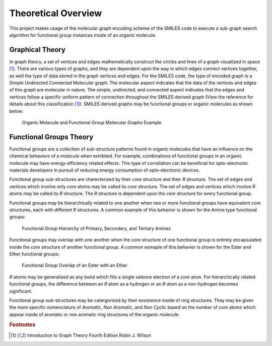 Theoretical Overview
====================

This project makes usage of the molecular graph encoding scheme of the SMILES code to execute a sub-graph 
search algorithm for functional group instances inside of an organic molecule. 

Graphical Theory
----------------

In graph theory, a set of vertices and edges mathematically construct the circles and lines of a graph visualized in space [1]_.
There are various types of graphs, and they are dependent upon the way in which edges connect vertices together, as well the type of data stored in the graph vertices and edges. 
For the SMILES code, the type of encoded graph is a Simple Undirected Connected Molecular graph. The molecular aspect indicates that the data of the vertices 
and edges of this graph are molecular in nature. The simple, undirected, and connected aspect indicates that the edges and vertices follow a specific uniform pattern 
of connection throughout the SMILES derived graph (View the reference for details about this classification [1]_). 
SMILES derived graphs may be functional groups or organic molecules as shown below:


.. figure:: _static/Molecular_Graphs.png

    Organic Molecule and Functional Group Molecular Graphs Example



Functional Groups Theory
------------------------

Functional groups are a collection of sub-structure patterns found in organic molecules that have an influence
on the chemical behaviors of a molecule when exhibited. For example, combinations of functional groups in an organic 
molecule may have energy-efficiency related effects. This type of correllation can be beneficial for opto-electronic 
materials developers in pursuit of reducing energy consumption of opto-electronic devices. 

Functional group sub-structures are charecterized by their `core` structure and their `R` structure. 
The set of edges and vertices which involve only `core` atoms may be called its `core` structure.
The set of edges and vertices which involve `R` atoms may be called its `R` structure. The `R` structure is dependent
upon the `core` structure for every functional group.


Functional groups may be hierarchically related to one another when two or more functional groups have equivalent `core` structures, each with different `R` structures. 
A common example of this behavior is shown for the Amine type functional groups:

.. figure:: _static/Hierarchical_Functional_Groups.png

    Functional Group Hierarchy of Primary, Secondary, and Tertiary Amines

Functional groups may overlap with one another when the `core` structure of one functional group is entirely encapsulated inside the `core` structure of another functional group.
A common exmaple of this behavior is shown for the Ester and Ether functional groups:


.. figure:: _static/Overlap_Functional_Groups.png

    Functional Group Overlap of an Ester with an Ether 

`R` atoms may be generalized as any bond which fills a single valence electron of a `core` atom.
For hierarchically related functional groups, the difference between an `R` atom as a hydrogen or an `R` atom as a non-hydrogen becomes significant.

Functional group sub-structures may be catergorized by their exsistence inside of ring structures. They may be given
the more specific nomenclature of `Aromatic`, `Non Aromatic`, and `Non Cyclic` based on the number of `core` atoms 
which appear inside of aromatic or non aromatic ring structures of the organic molecule. 


.. rubric:: Footnotes
.. [1] Introduction to Graph Theory Fourth Edition Robin J. Wilson 